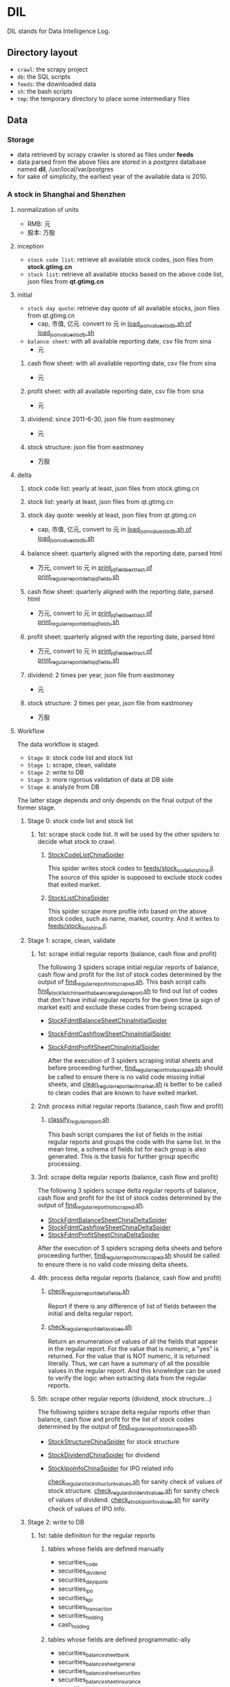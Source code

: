 * DIL
   DIL stands for Data Intelligence Log.

** Directory layout
    - =crawl=: the scrapy project
    - =db=: the SQL scripts
    - =feeds=: the downloaded data
    - =sh=: the bash scripts
    - =tmp=: the temporary directory to place some intermediary files

** Data
*** Storage
     - data retrieved by scrapy crawler is stored as files under *feeds*
     - data parsed from the above files are stored in a /postgres/ database named *dil*, /usr/local/var/postgres
     - for sake of simplicity, the earliest year of the available data is 2010.

*** A stock in Shanghai and Shenzhen
**** normalization of units 
      - RMB:  元
      - 股本: 万股 
**** inception
      - =stock code list=: retrieve all available stock codes, json files from *stock.gtimg.cn*
      - =stock list=: retrieve all available stocks based on the above code list, json files from *qt.gtimg.cn*
**** initial
      - =stock day quote=: retrieve day quote of all available stocks, json files from qt.gtimg.cn
        - cap, 市值, 亿元. convert to 元 in [[file:sh/load_json_values_to_db.sh][load_json_values_to_db.sh of load_json_values_to_db.sh]] 
      - =balance sheet=: with all available reporting date, csv file from sina
        - 元
***** cash flow sheet: with all available reporting date, csv file from sina
      - 元
***** profit sheet: with all available reporting date, csv file from sina
      - 元
***** dividend: since 2011-6-30, json file from eastmoney 
      - 元
***** stock structure: json file from eastmoney 
      - 万股
**** delta
***** stock code list: yearly at least, json files from stock.gtimg.cn
***** stock list: yearly at least, json files from qt.gtimg.cn
***** stock day quote: weekly at least, json files from qt.gtimg.cn
      - cap, 市值, 亿元, convert to 元 in [[file:sh/load_json_values_to_db.sh][load_json_values_to_db.sh of load_json_values_to_db.sh]] 
***** balance sheet: quarterly aligned with the reporting date, parsed html
      - 万元, convert to 元 in [[file:sh/print_regular_report_delta_jq_fields.sh][print_jq_fields_extract of print_regular_report_delta_jq_fields.sh]] 
***** cash flow sheet: quarterly aligned with the reporting date, parsed html
      - 万元, convert to 元 in [[file:sh/print_regular_report_delta_jq_fields.sh][print_jq_fields_extract of print_regular_report_delta_jq_fields.sh]] 
***** profit sheet: quarterly aligned with the reporting date, parsed html
      - 万元, convert to 元 in [[file:sh/print_regular_report_delta_jq_fields.sh][print_jq_fields_extract of print_regular_report_delta_jq_fields.sh]] 
***** dividend: 2 times per year, json file from eastmoney 
      - 元
***** stock structure: 2 times per year, json file from eastmoney 
      - 万股
**** Workflow
      The data workflow is staged.
      - =Stage 0=: stock code list and stock list
      - =Stage 1=: scrape, clean, validate
      - =Stage 2=: write to DB
      - =Stage 3=: more rigorous validation of data at DB side
      - =Stage 4=: analyze from DB
      The latter stage depends and only depends on the final output of the former stage.

***** Stage 0: stock code list and stock list
****** 1st: scrape stock code list. It will be used by the other spiders to decide what stock to crawl.
******* [[file:crawl/crawl/spiders/securities/china/StockCodeListChinaSpider.py][StockCodeListChinaSpider]]
          This spider writes stock codes to [[file:feeds/stock_code_list_china.jl][feeds/stock_code_list_china.jl]].
          The source of this spider is supposed to exclude stock codes that exited market.

******* [[file:crawl/crawl/spiders/securities/china/StockListChinaSpider.py][StockListChinaSpider]]
          This spider scrape more profile info based on the above stock codes, such as name, market, country.
          And it writes to [[file:feeds/stock_list_china.jl][feeds/stock_list_china.jl]].

***** Stage 1: scrape, clean, validate
****** 1st: scrape initial regular reports (balance, cash flow and profit)
        The following 3 spiders scrape initial regular reports of balance, cash flow and profit for the list of stock codes determined
        by the output of [[file:sh/find_regular_report_not_scraped.sh][find_regular_report_not_scraped.sh]]. This bash script calls [[file:sh/find_stock_list_china_with_absence_regular_report.sh][find_stock_list_china_with_absence_regular_report.sh]]
        to find out list of codes that don't have initial regular reports for the given time (a sign of market exit)
        and exclude these codes from being scraped.

       - [[file:crawl/crawl/spiders/securities/china/StockFdmtBalanceSheetChinaInitialSpider.py][StockFdmtBalanceSheetChinaInitialSpider]]
       - [[file:crawl/crawl/spiders/securities/china/StockFdmtCashflowSheetChinaInitialSpider.py][StockFdmtCashflowSheetChinaInitialSpider]] 
       - [[file:crawl/crawl/spiders/securities/china/StockFdmtProfitSheetChinaInitialSpider.py][StockFdmtProfitSheetChinaInitialSpider]]

        After the execution of 3 spiders scraping initial sheets and before proceeding further,
        [[file:sh/find_regular_report_not_scraped.sh][find_regular_report_not_scraped.sh]] should be called to ensure there is no valid code missing initial sheets, and
        [[file:sh/clean_regular_report_exit_market.sh][clean_regular_report_exit_market.sh]] is better to be called to clean codes that are known to have exited market.

****** 2nd: process initial regular reports (balance, cash flow and profit)
******* [[file:sh/classify_regular_report.sh][classify_regular_report.sh]]
          This bash script compares the list of fields in the initial regular reports and groups the code with the same list.
          In the mean time, a schema of fields list for each group is also generated.
          This is the basis for further group specific processing.
****** 3rd: scrape delta regular reports (balance, cash flow and profit)
        The following 3 spiders scrape delta regular reports of balance, cash flow and profit for the list of stock codes determined
        by the output of [[file:sh/find_regular_report_not_scraped.sh][find_regular_report_not_scraped.sh]]. 

        - [[file:crawl/crawl/spiders/securities/china/StockFdmtBalanceSheetChinaDeltaSpider.py][StockFdmtBalanceSheetChinaDeltaSpider]]
        - [[file:crawl/crawl/spiders/securities/china/StockFdmtCashflowSheetChinaDeltaSpider.py][StockFdmtCashflowSheetChinaDeltaSpider]]
        - [[file:crawl/crawl/spiders/securities/china/StockFdmtProfitSheetChinaDeltaSpider.py][StockFdmtProfitSheetChinaDeltaSpider]]

        After the execution of 3 spiders scraping delta sheets and before proceeding further,
        [[file:sh/find_regular_report_not_scraped.sh][find_regular_report_not_scraped.sh]] should be called to ensure there is no valid code missing delta sheets.

****** 4th: process delta regular reports (balance, cash flow and profit)
******* [[file:sh/check_regular_report_delta_fields.sh][check_regular_report_delta_fields.sh]]
        Report if there is any difference of list of fields between the initial and delta regular report.
******* [[file:sh/check_regular_report_delta_values.sh][check_regular_report_delta_values.sh]]
          Return an enumeration of values of all the fields that appear in the regular report.
          For the value that is numeric, a "yes" is returned.
          For the value that is NOT numeric, it is returned literally.
          Thus, we can have a summary of all the possible values in the regular report.
          And this knowledge can be used to verify the logic when extracting data from the regular reports.

****** 5th: scrape other regular reports (dividend, stock structure...)
        The following spiders scrape delta regular reports other than balance, cash flow and profit for the list of stock codes determined
        by the output of [[file:sh/find_regular_report_not_scraped.sh][find_regular_report_not_scraped.sh]]. 

       - [[file:crawl/crawl/spiders/securities/china/StockStructureChinaSpider.py][StockStructureChinaSpider]] for stock structure
       - [[file:crawl/crawl/spiders/securities/china/StockDividendChinaSpider.py][StockDividendChinaSpider]] for dividend
       - [[file:crawl/crawl/spiders/securities/china/StockIpoInfoChinaSpider.py][StockIpoInfoChinaSpider]] for IPO related info

        [[file:sh/check_regular_stock_structure_values.sh][check_regular_stock_structure_values.sh]] for sanity check of values of stock structure.
        [[file:sh/check_regular_dividend_values.sh][check_regular_dividend_values.sh]] for sanity check of values of dividend.
        [[file:sh/check_stock_ipo_info_values.sh][check_stock_ipo_info_values.sh]] for sanity check of values of IPO info.

***** Stage 2: write to DB
****** 1st: table definition for the regular reports
******* tables whose fields are defined manually
          - securities_code
          - securities_dividend
          - securities_day_quote
          - securities_ipo
          - securities_kpi
          - securities_transaction
          - securities_holding
          - cash_holding

******* tables whose fields are defined programmatic-ally
          - securities_balance_sheet_bank
          - securities_balance_sheet_general
          - securities_balance_sheet_securities
          - securities_balance_sheet_insurance
          - securities_cash_flow_sheet_bank
          - securities_cash_flow_sheet_general
          - securities_cash_flow_sheet_securities
          - securities_cash_flow_sheet_insurance
          - securities_profit_sheet_bank
          - securities_profit_sheet_general
          - securities_profit_sheet_securities
          - securities_profit_sheet_insurance
          - securities_stock_structure
          
          [[file:sh/print_regular_report_fields.sh][print_regular_report_fields.sh]] is used to generate the fields for all balance, cash flow and profit tables.
          [[file:sh/print_stock_structure_sql_fields.sh][print_stock_structure_sql_fields.sh]] is used to generate the fields for table ~securities_stock_structure~.

****** 2nd: prepare data for writing to DB
        The data to be loaded into DB should be of CSV formatted.

******* prepare initial/delta regular reports data (balance, cash flow and profit)
          [[file:sh/prepare_regular_report_csv_values.sh][prepare_regular_report_csv_values.sh]] is used to:
          - for initial regular report in csv format, transpose the row and column.
          - for delta regular report in json format, convert from json format to csv format.

******* prepare other regular reports data
          - [[file:sh/load_json_values_to_db.sh][load_json_values_to_db.sh]]
            - [[file:sh/convert_regular_dividend_json_to_csv.jq][convert_regular_dividend_json_to_csv.jq]]
            - [[file:sh/convert_regular_stock_structure_json_to_csv.sh][convert_regular_stock_structure_json_to_csv.sh]] 

****** 3rd: write to DB
        The following scripts are used to load CSV formatted data into DB.
        - [[file:sh/load_regular_report_csv_values_to_db.sh][load_regular_report_csv_values_to_db.sh]]
        - [[file:sh/load_json_values_to_db.sh][load_json_values_to_db.sh]]

        - [[file:sh/load_values_to_db.sh][load_values_to_db.sh]] and
        - [[file:sh/load_delta_values_to_db.sh][load_delta_values_to_db.sh]] are the facades of preparing / loading data into DB.

***** Stage 3: more rigorous validation of data at DB side
        consistency of units
***** Stage 4: analyze
****** level of data completeness for financial statements (balance sheet, cash flow sheet and profit sheet)
        The higher of the level, the more complete of the data.
        The higher level meets all the criteria of the lower level.
       - level 1: having consecutive years of annual reports (having any month of [3,6,9.12]) in given range of years.
                  Entry level, data not meeting the criteria won't be taken into account.
       - level 2: with level 1 true and having consecutive semi-annual (each year must have months [6,12]) reports in given range of years.
       - level 3: with level 2 true and having consecutive quarterly reports (each year must have months [3,6,9,12]) in given range of years.
******* SQL functions used in [[file:db/security-postgres-functions.sql][security-postgres-functions.sql]] 
find_code_time(tbl regclass, start_year integer, end_year integer)
find_code_with_missing_years(tbl regclass, start_year integer, end_year integer)
find_code_with_missing_months(tbl regclass, start_year integer, end_year integer, expected_months integer[])
find_code_with_data_completeness_level(level integer, start_year integer, end_year integer, cur_expected_months integer[] default array[]::integer[]) 
****** level of maturity since IPO
        The higher of the level, the more mature of the stocks.
        The higher level meets all the criteria of the lower level.
        For companies whose IPOs are earlier than the date of earliest available data, use the earliest date of the data as IPO date.
       - level 1: less than 3 years from now since IPO
       - level 2: equal or greater than 3 years but less than 6 years from now since IPO
       - level 3: equal or greater than 6 years but less than 10 years from now since IPO
       - level 4: equal or greater than 10 years
******* SQL function used in [[file:db/security-postgres-functions.sql][security-postgres-functions.sql]]
find_code_with_ipo_maturity_level(level integer)
****** running total
       Running total covers the following reports:
       - =cash flow sheet=, calculated for bank, general, insurance, securities separately
       - =profit sheet=, calculated for bank, general, insurance, securities separately
       It comes with 2 styles: one accepts a range of [start_year, end_year] =(style 1)= and the other accepts a single_year =(style 2)=.

       The correct usage of =style 1= is:
       1. start with 2010 as *start_year* and current year - 1 as *end_year*. For example, if current year is 2018, then *end_year* is 2017.
       2. repeat step 1 but increment the *start_year* by 1, the *end_year* remains unchanged.
       3. stop only when *start_year* is greater than *end_year*

       The correct usage of =style 2= is:
       1. use =style 2= only when =style 1= has been successfully completed.
       2. the single_year is the current year. 
******* running total of cash flow sheet
  经营活动产生的现金流量净额
  投资活动产生的现金流量净额
  筹资活动产生的现金流量净额
  现金及现金等价物净增加额
******* running total of profit sheet
  营业收入
  营业支出
  营业利润
  利润总额
  净利润
****** kpis
******* kpis calculated by =securities_kpis_1= in [[file:db/security-postgres-functions.sql][security-postgres-functions.sql]]
  营业利润vs营业收入
  净利润vs营业收入
  净利润vs利润总额
  净利润vs股东权益合计
******* kpis calculated by =securities_kpis_2= in [[file:db/security-postgres-functions.sql][security-postgres-functions.sql]]
  营业收入同比
  营业利润同比
  净利润同比
  营业收入环比
  营业利润环比
  净利润环比
  经营活动产生的现金流量净额同比
  投资活动产生的现金流量净额同比
  筹资活动产生的现金流量净额同比
  现金及现金等价物净增加额同比
  经营活动产生的现金流量净额环比
  投资活动产生的现金流量净额环比
  筹资活动产生的现金流量净额环比
  现金及现金等价物净增加额环比
